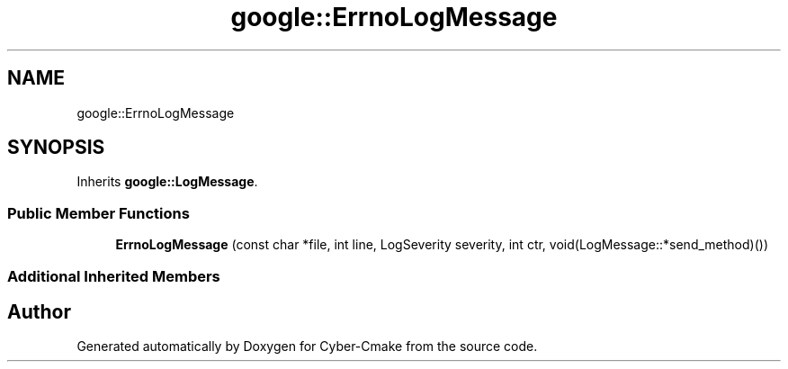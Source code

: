 .TH "google::ErrnoLogMessage" 3 "Sun Sep 3 2023" "Version 8.0" "Cyber-Cmake" \" -*- nroff -*-
.ad l
.nh
.SH NAME
google::ErrnoLogMessage
.SH SYNOPSIS
.br
.PP
.PP
Inherits \fBgoogle::LogMessage\fP\&.
.SS "Public Member Functions"

.in +1c
.ti -1c
.RI "\fBErrnoLogMessage\fP (const char *file, int line, LogSeverity severity, int ctr, void(LogMessage::*send_method)())"
.br
.in -1c
.SS "Additional Inherited Members"


.SH "Author"
.PP 
Generated automatically by Doxygen for Cyber-Cmake from the source code\&.
